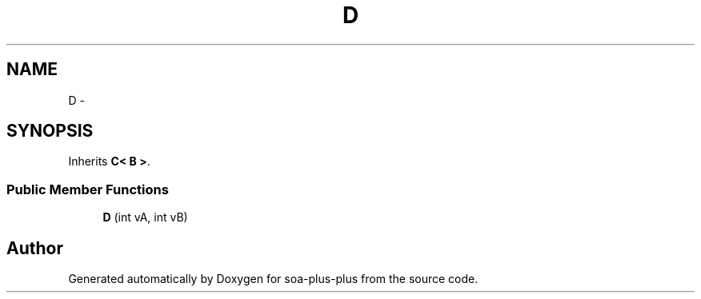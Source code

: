 .TH "D" 3 "Tue Jul 5 2011" "soa-plus-plus" \" -*- nroff -*-
.ad l
.nh
.SH NAME
D \- 
.SH SYNOPSIS
.br
.PP
.PP
Inherits \fBC< B >\fP.
.SS "Public Member Functions"

.in +1c
.ti -1c
.RI "\fBD\fP (int vA, int vB)"
.br
.in -1c

.SH "Author"
.PP 
Generated automatically by Doxygen for soa-plus-plus from the source code.
